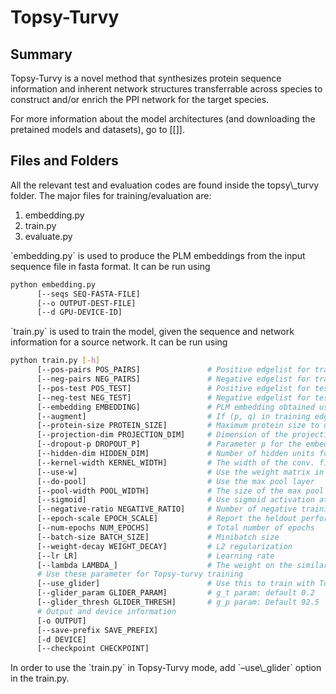 #+OPTIONS: ^:nil
* Topsy-Turvy 
** Summary
Topsy-Turvy is a novel method that synthesizes protein sequence information and 
inherent network structures transferrable across species to construct and/or enrich the PPI 
network for the target species.  


For more information about the model architectures (and downloading the pretained models
and datasets), go to [[]].

** Files and Folders

All the relevant test and evaluation codes are found inside the topsy\_turvy folder. 
The major files for training/evaluation are:

1. embedding.py  
2. train.py
3. evaluate.py



`embedding.py` is used to produce the PLM embeddings from the input sequence file in 
fasta format. It can be run using

#+BEGIN_SRC bash
python embedding.py 
      [--seqs SEQ-FASTA-FILE] 
      [--o OUTPUT-DEST-FILE]
      [--d GPU-DEVICE-ID]
#+END_SRC


`train.py` is used to train the model, given the sequence and network information for a source 
network. It can be run using

#+BEGIN_SRC bash
python train.py [-h] 
      [--pos-pairs POS_PAIRS]               # Positive edgelist for training 
      [--neg-pairs NEG_PAIRS]               # Negative edgelist for training
      [--pos-test POS_TEST]                 # Positive edgelist for testing 
      [--neg-test NEG_TEST]                 # Negative edgelist for testing
      [--embedding EMBEDDING]               # PLM embedding obtained using `embedding.py`
      [--augment]                           # If (p, q) in training edgelist, add (q,p) for training too
      [--protein-size PROTEIN_SIZE]         # Maximum protein size to use in training data: default = 800
      [--projection-dim PROJECTION_DIM]     # Dimension of the projection layer: default 100
      [--dropout-p DROPOUT_P]               # Parameter p for the embedding dropout layer
      [--hidden-dim HIDDEN_DIM]             # Number of hidden units for comparison layer in contact prediction
      [--kernel-width KERNEL_WIDTH]         # The width of the conv. filter for contact prediction
      [--use-w]                             # Use the weight matrix in the interaction prediction or not
      [--do-pool]                           # Use the max pool layer
      [--pool-width POOL_WIDTH]             # The size of the max pool in the interaction model
      [--sigmoid]                           # Use sigmoid activation at the end of the interaction model: Default false
      [--negative-ratio NEGATIVE_RATIO]     # Number of negative training samples for each positive training sample
      [--epoch-scale EPOCH_SCALE]           # Report the heldout performance every multiple of this many epochs 
      [--num-epochs NUM_EPOCHS]             # Total number of epochs
      [--batch-size BATCH_SIZE]             # Minibatch size 
      [--weight-decay WEIGHT_DECAY]         # L2 regularization
      [--lr LR]                             # Learning rate
      [--lambda LAMBDA_]                    # The weight on the similarity objective
      # Use these parameter for Topsy-turvy training 
      [--use_glider]                        # Use this to train with Topsy-Turvy.
      [--glider_param GLIDER_PARAM]         # g_t param: default 0.2 
      [--glider_thresh GLIDER_THRESH]       # g_p param: Default 92.5
      # Output and device information
      [-o OUTPUT] 
      [--save-prefix SAVE_PREFIX] 
      [-d DEVICE]
      [--checkpoint CHECKPOINT] 
#+END_SRC

In order to use the `train.py` in Topsy-Turvy mode, add `--use\_glider` option in the train.py.


